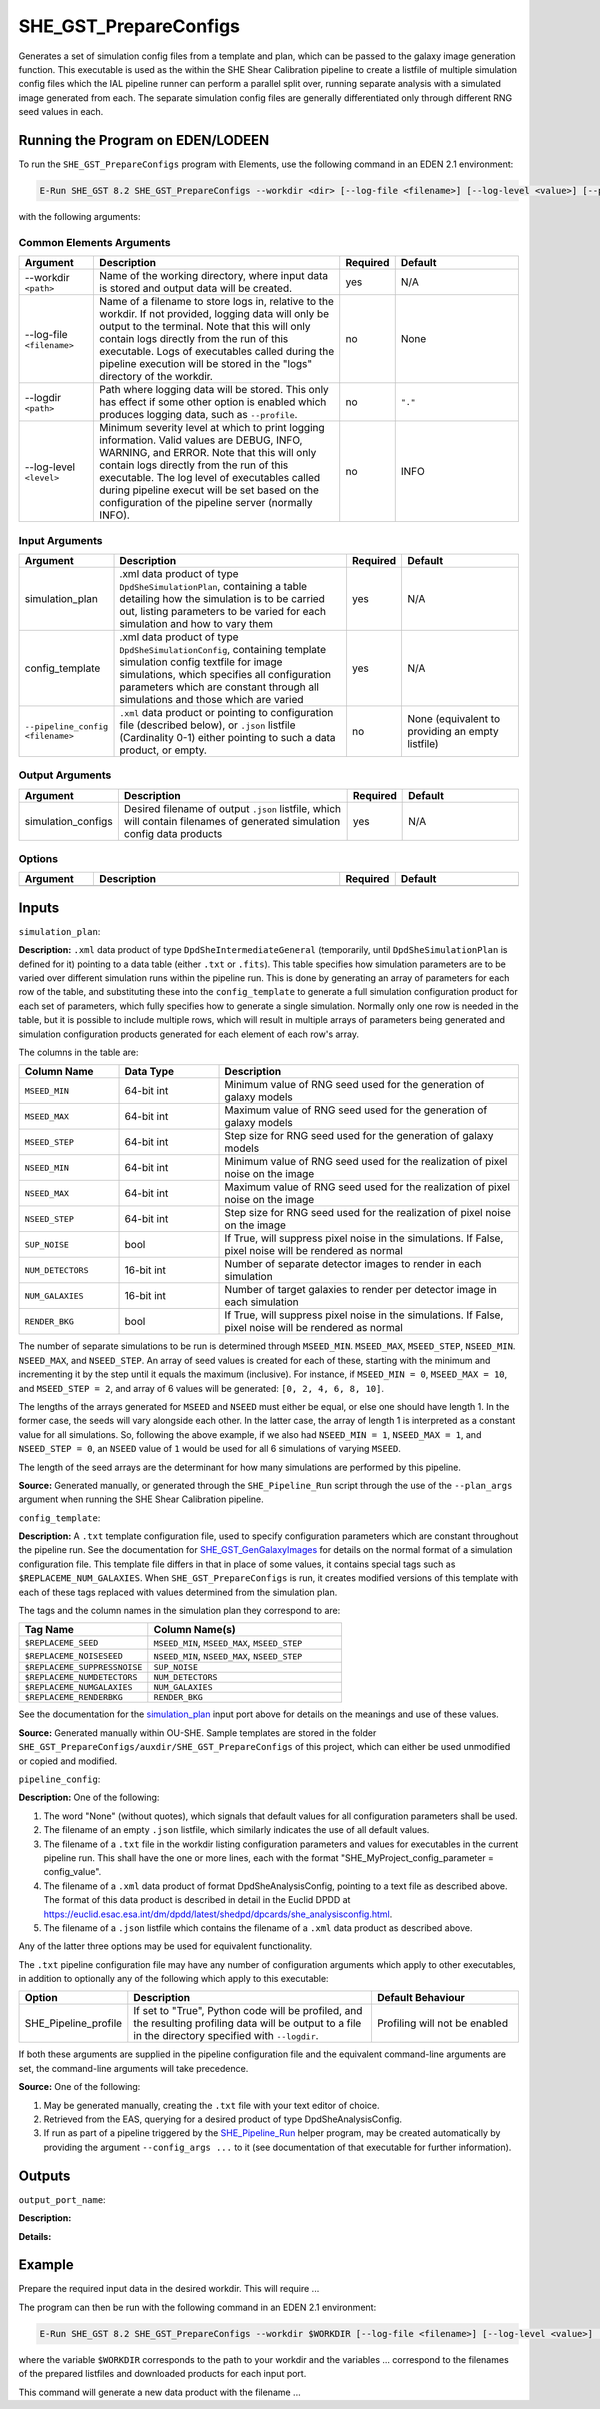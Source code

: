 SHE_GST_PrepareConfigs
======================

Generates a set of simulation config files from a template and plan, which can be passed to the galaxy image generation function. This executable is used as the within the SHE Shear Calibration pipeline to create a listfile of multiple simulation config files which the IAL pipeline runner can perform a parallel split over, running separate analysis with a simulated image generated from each. The separate simulation config files are generally differentiated only through different RNG seed values in each.


Running the Program on EDEN/LODEEN
----------------------------------

To run the ``SHE_GST_PrepareConfigs`` program with Elements, use the following command in an EDEN 2.1 environment:

.. code:: bash

    E-Run SHE_GST 8.2 SHE_GST_PrepareConfigs --workdir <dir> [--log-file <filename>] [--log-level <value>] [--pipeline_config <filename>]

with the following arguments:


Common Elements Arguments
~~~~~~~~~~~~~~~~~~~~~~~~~

.. list-table::
   :widths: 15 50 10 25
   :header-rows: 1

   * - Argument
     - Description
     - Required
     - Default
   * - --workdir ``<path>``
     - Name of the working directory, where input data is stored and output data will be created.
     - yes
     - N/A
   * - --log-file ``<filename>``
     - Name of a filename to store logs in, relative to the workdir. If not provided, logging data will only be output to the terminal. Note that this will only contain logs directly from the run of this executable. Logs of executables called during the pipeline execution will be stored in the "logs" directory of the workdir.
     - no
     - None
   * - --logdir ``<path>``
     - Path where logging data will be stored. This only has effect if some other option is enabled which produces logging data, such as ``--profile``.
     - no
     - ``"."``
   * - --log-level ``<level>``
     - Minimum severity level at which to print logging information. Valid values are DEBUG, INFO, WARNING, and ERROR. Note that this will only contain logs directly from the run of this executable. The log level of executables called during pipeline execut will be set based on the configuration of the pipeline server (normally INFO).
     - no
     - INFO


Input Arguments
~~~~~~~~~~~~~~~

.. list-table::
   :widths: 15 50 10 25
   :header-rows: 1

   * - Argument
     - Description
     - Required
     - Default
   * - simulation_plan
     - .xml data product of type ``DpdSheSimulationPlan``, containing a table detailing how the simulation is to be carried out, listing parameters to be varied for each simulation and how to vary them
     - yes
     - N/A
   * - config_template
     - .xml data product of type ``DpdSheSimulationConfig``, containing template simulation config textfile for image simulations, which specifies all configuration parameters which are constant through all simulations and those which are varied
     - yes
     - N/A
   * - ``--pipeline_config <filename>``
     - ``.xml`` data product or pointing to configuration file (described below), or ``.json`` listfile (Cardinality 0-1) either pointing to such a data product, or empty.
     - no
     - None (equivalent to providing an empty listfile)


Output Arguments
~~~~~~~~~~~~~~~~

.. list-table::
   :widths: 15 50 10 25
   :header-rows: 1

   * - Argument
     - Description
     - Required
     - Default
   * - simulation_configs
     - Desired filename of output ``.json`` listfile, which will contain filenames of generated simulation config data products
     - yes
     - N/A

Options
~~~~~~~

.. list-table::
   :widths: 15 50 10 25
   :header-rows: 1

   * - Argument
     - Description
     - Required
     - Default
   * -
     -
     -
     -


Inputs
------

.. _simulation_plan:

``simulation_plan``:

**Description:** ``.xml`` data product of type ``DpdSheIntermediateGeneral`` (temporarily, until ``DpdSheSimulationPlan`` is defined for it) pointing to a data table (either ``.txt`` or ``.fits``). This table specifies how simulation parameters are to be varied over different simulation runs within the pipeline run. This is done by generating an array of parameters for each row of the table, and substituting these into the ``config_template`` to generate a full simulation configuration product for each set of parameters, which fully specifies how to generate a single simulation. Normally only one row is needed in the table, but it is possible to include multiple rows, which will result in multiple arrays of parameters being generated and simulation configuration products generated for each element of each row's array.

The columns in the table are:

.. list-table::
   :widths: 20 20 60
   :header-rows: 1

   * - Column Name
     - Data Type
     - Description
   * - ``MSEED_MIN``
     - 64-bit int
     - Minimum value of RNG seed used for the generation of galaxy models
   * - ``MSEED_MAX``
     - 64-bit int
     - Maximum value of RNG seed used for the generation of galaxy models
   * - ``MSEED_STEP``
     - 64-bit int
     - Step size for RNG seed used for the generation of galaxy models
   * - ``NSEED_MIN``
     - 64-bit int
     - Minimum value of RNG seed used for the realization of pixel noise on the image
   * - ``NSEED_MAX``
     - 64-bit int
     - Maximum value of RNG seed used for the realization of pixel noise on the image
   * - ``NSEED_STEP``
     - 64-bit int
     - Step size for RNG seed used for the realization of pixel noise on the image
   * - ``SUP_NOISE``
     - bool
     - If True, will suppress pixel noise in the simulations. If False, pixel noise will be rendered as normal
   * - ``NUM_DETECTORS``
     - 16-bit int
     - Number of separate detector images to render in each simulation
   * - ``NUM_GALAXIES``
     - 16-bit int
     - Number of target galaxies to render per detector image in each simulation
   * - ``RENDER_BKG``
     - bool
     - If True, will suppress pixel noise in the simulations. If False, pixel noise will be rendered as normal

The number of separate simulations to be run is determined through ``MSEED_MIN``. ``MSEED_MAX``, ``MSEED_STEP``, ``NSEED_MIN``. ``NSEED_MAX``, and ``NSEED_STEP``. An array of seed values is created for each of these, starting with the minimum and incrementing it by the step until it equals the maximum (inclusive). For instance, if ``MSEED_MIN = 0``, ``MSEED_MAX = 10``, and ``MSEED_STEP = 2``, and array of 6 values will be generated: ``[0, 2, 4, 6, 8, 10]``.

The lengths of the arrays generated for ``MSEED`` and ``NSEED`` must either be equal, or else one should have length 1. In the former case, the seeds will vary alongside each other. In the latter case, the array of length 1 is interpreted as a constant value for all simulations. So, following the above example, if we also had ``NSEED_MIN = 1``, ``NSEED_MAX = 1``, and ``NSEED_STEP = 0``, an ``NSEED`` value of ``1`` would be used for all 6 simulations of varying ``MSEED``.

The length of the seed arrays are the determinant for how many simulations are performed by this pipeline.

**Source:** Generated manually, or generated through the ``SHE_Pipeline_Run`` script through the use of the ``--plan_args`` argument when running the SHE Shear Calibration pipeline.

``config_template``:

**Description:** A ``.txt`` template configuration file, used to specify configuration parameters which are constant throughout the pipeline run. See the documentation for `SHE_GST_GenGalaxyImages <prog_gen_images.html#inputs>`__ for details on the normal format of a simulation configuration file. This template file differs in that in place of some values, it contains special tags such as ``$REPLACEME_NUM_GALAXIES``. When ``SHE_GST_PrepareConfigs`` is run, it creates modified versions of this template with each of these tags replaced with values determined from the simulation plan.

The tags and the column names in the simulation plan they correspond to are:

.. list-table::
   :widths: 40 60
   :header-rows: 1

   * - Tag Name
     - Column Name(s)
   * - ``$REPLACEME_SEED``
     - ``MSEED_MIN``, ``MSEED_MAX``, ``MSEED_STEP``
   * - ``$REPLACEME_NOISESEED``
     - ``NSEED_MIN``, ``NSEED_MAX``, ``NSEED_STEP``
   * - ``$REPLACEME_SUPPRESSNOISE``
     - ``SUP_NOISE``
   * - ``$REPLACEME_NUMDETECTORS``
     - ``NUM_DETECTORS``
   * - ``$REPLACEME_NUMGALAXIES``
     - ``NUM_GALAXIES``
   * - ``$REPLACEME_RENDERBKG``
     - ``RENDER_BKG``

See the documentation for the `simulation_plan <simulation_plan_>`_ input port above for details on the meanings and use of these values.

**Source:** Generated manually within OU-SHE. Sample templates are stored in the folder ``SHE_GST_PrepareConfigs/auxdir/SHE_GST_PrepareConfigs`` of this project, which can either be used unmodified or copied and modified.

``pipeline_config``:

**Description:** One of the following:

1. The word "None" (without quotes), which signals that default values
   for all configuration parameters shall be used.
2. The filename of an empty ``.json`` listfile, which similarly
   indicates the use of all default values.
3. The filename of a ``.txt`` file in the workdir listing configuration
   parameters and values for executables in the current pipeline run.
   This shall have the one or more lines, each with the format
   "SHE\_MyProject\_config\_parameter = config\_value".
4. The filename of a ``.xml`` data product of format
   DpdSheAnalysisConfig, pointing to a text file as described above. The
   format of this data product is described in detail in the Euclid DPDD
   at
   https://euclid.esac.esa.int/dm/dpdd/latest/shedpd/dpcards/she\_analysisconfig.html.
5. The filename of a ``.json`` listfile which contains the filename of a
   ``.xml`` data product as described above.

Any of the latter three options may be used for equivalent
functionality.

The ``.txt`` pipeline configuration file may have any number of
configuration arguments which apply to other executables, in addition to
optionally any of the following which apply to this executable:

.. list-table::
   :widths: 20 50 30
   :header-rows: 1

   * - Option
     - Description
     - Default Behaviour
   * - SHE_Pipeline_profile
     - If set to "True", Python code will be profiled, and the resulting profiling data will be output to a file in the directory specified with ``--logdir``.
     - Profiling will not be enabled

If both these arguments are supplied in the pipeline configuration file
and the equivalent command-line arguments are set, the command-line
arguments will take precedence.

**Source:** One of the following:

1. May be generated manually, creating the ``.txt`` file with your text
   editor of choice.
2. Retrieved from the EAS, querying for a desired product of type
   DpdSheAnalysisConfig.
3. If run as part of a pipeline triggered by the
   `SHE_Pipeline_Run <https://gitlab.euclid-sgs.uk/PF-SHE/SHE_IAL_Pipelines>`__
   helper program, may be created automatically by providing the argument
   ``--config_args ...`` to it (see documentation of that executable for
   further information).


Outputs
-------

``output_port_name``:

**Description:**

**Details:**


Example
-------

Prepare the required input data in the desired workdir. This will require ...

The program can then be run with the following command in an EDEN 2.1 environment:

.. code:: bash

    E-Run SHE_GST 8.2 SHE_GST_PrepareConfigs --workdir $WORKDIR [--log-file <filename>] [--log-level <value>] [--pipeline_config <filename>]

where the variable ``$WORKDIR`` corresponds to the path to your workdir and the variables  ... correspond to the filenames of the prepared listfiles and downloaded products for each input port.

This command will generate a new data product with the filename ...
